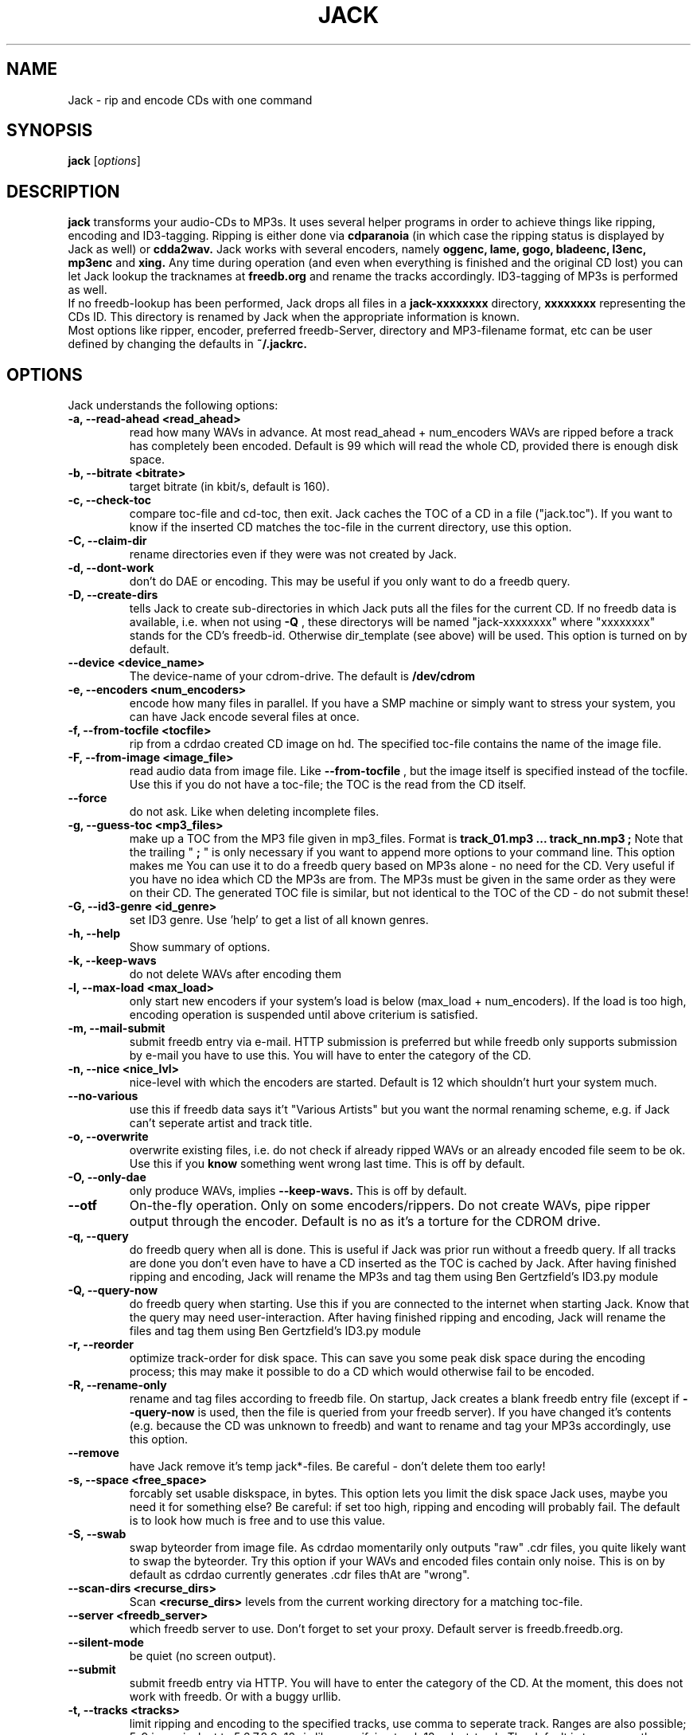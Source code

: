 .\"                                      Hey, EMACS: -*- nroff -*-
.\" First parameter, NAME, should be all caps
.\" Second parameter, SECTION, should be 1-8, maybe w/ subsection
.\" other parameters are allowed: see man(7), man(1)
.\"TH JACK 1 "#SHORTDATE#"
.TH JACK 1
.\" Please adjust this date whenever revising the manpage.
.\"
.\" Some roff macros, for reference:
.\" .nh        disable hyphenation
.\" .hy        enable hyphenation
.\" .ad l      left justify
.\" .ad b      justify to both left and right margins
.\" .nf        disable filling
.\" .fi        enable filling
.\" .br        insert line break
.\" .sp <n>    insert n+1 empty lines
.\" for manpage-specific macros, see man(7)
.SH NAME
Jack \- rip and encode CDs with one command
.SH SYNOPSIS
.B jack
.RI [ options ]
.SH DESCRIPTION
.B jack 
transforms your audio-CDs to MP3s. It uses several helper programs
in order to achieve things like ripping, encoding and ID3-tagging. 
Ripping is either done via
.B cdparanoia
(in which case the ripping status is displayed by Jack as well) or
.B cdda2wav.
Jack works with several encoders, namely 
.B oggenc, lame, gogo, bladeenc, l3enc, mp3enc
and
.B xing.
Any time during operation (and even when everything is finished and
the original CD lost) you can let Jack lookup the tracknames at 
.B freedb.org
and rename the tracks accordingly. ID3-tagging of MP3s is performed
as well. 
.br
If no freedb-lookup has been performed, Jack drops all files in a
.B jack-xxxxxxxx
directory, 
.B xxxxxxxx
representing the CDs ID. This directory is renamed by Jack when the
appropriate information is known.
.br 
Most options like ripper, encoder, preferred freedb-Server, directory
and MP3-filename format, etc can be user defined by changing the
defaults in 
.B ~/.jackrc.
.PP
.\" TeX users may be more comfortable with the \fB<whatever>\fP and
.\" \fI<whatever>\fP escape sequences to invode bold face and italics, 
.\" respectively.

.SH OPTIONS
Jack understands the following options:
.TP
.B \-a, \-\-read-ahead <read_ahead>
read how many WAVs in advance. At most read_ahead + num_encoders
WAVs are ripped before a track has completely been encoded.
Default is 99 which will read the whole CD, provided there is
enough disk space.
.TP
.B \-b, \-\-bitrate <bitrate>
target bitrate (in kbit/s, default is 160).
.TP
.B \-c, \-\-check-toc 
compare toc-file and cd-toc, then exit. Jack caches the TOC of a
CD in a file ("jack.toc"). If you want to know if the inserted CD
matches the toc-file in the current directory, use this option.
.TP
.B \-C, \-\-claim-dir
rename directories even if they were was not created by Jack.
.TP
.B \-d, \-\-dont-work
don't do DAE or encoding. This may be useful if you only want to
do a freedb query.
.TP
.B \-D, \-\-create-dirs 
tells Jack to create sub-directories in which Jack puts all the
files for the current CD. If no freedb data is available, i.e.
when not using 
.B -Q
, these directorys will be named "jack-xxxxxxxx"
where "xxxxxxxx" stands for the CD's freedb-id. Otherwise
dir_template (see above) will be used. This option is turned on
by default.
.TP
.B \-\-device <device_name>
The device-name of your cdrom-drive. The default is 
.B /dev/cdrom
.TP
.B \-e, \-\-encoders <num_encoders>
encode how many files in parallel. If you have a SMP machine or
simply want to stress your system, you can have Jack encode
several files at once.
.TP
.B \-f, \-\-from-tocfile <tocfile>
rip from a cdrdao created CD image on hd. The specified toc-file 
contains the name of the image file.
.TP
.B \-F, \-\-from-image <image_file>
read audio data from image file. Like
.B \-\-from-tocfile
, but the
image itself is specified instead of the tocfile. Use this if you
do not have a toc-file; the TOC is the read from the CD itself.
.TP
.B \-\-force
do not ask. Like when deleting incomplete files.
.TP
.B \-g, \-\-guess-toc <mp3_files>
make up a TOC from the MP3 file given in mp3_files. Format is 
.B track_01.mp3 ... track_nn.mp3 ;
Note that the trailing "
.B ;
" is only necessary if you want to
append more options to your command line. This option makes me
You can use it to do a freedb query based on
MP3s alone - no need for the CD. Very useful if you have no idea
which CD the MP3s are from. The MP3s must be given in the same
order as they were on their CD. The generated TOC file is
similar, but not identical to the TOC of the CD - do not submit
these!
.TP
.B \-G, \-\-id3-genre <id_genre>
set ID3 genre. Use 'help' to get a list of all known genres.
.TP
.B \-h, \-\-help
Show summary of options.
.TP
.B \-k, \-\-keep-wavs
do not delete WAVs after encoding them
.TP
.B \-l, \-\-max-load <max_load>
only start new encoders if your system's load is below (max_load
+ num_encoders). If the load is too high, encoding operation is
suspended until above criterium is satisfied.
.TP
.B \-m, \-\-mail-submit
submit freedb entry via e-mail. HTTP submission is preferred but
while freedb only supports submission by e-mail you have to use
this. You will have to enter the category of the CD.
.TP
.B \-n, \-\-nice <nice_lvl>
nice-level with which the encoders are started. Default is 12
which shouldn't hurt your system much.
.TP
.B \-\-no-various
use this if freedb data says it't "Various Artists" but you want
the normal renaming scheme, e.g. if Jack can't seperate artist
and track title.
.TP
.B \-o, \-\-overwrite
overwrite existing files, i.e. do not check if already
ripped WAVs or an already encoded file seem to be ok. Use this if
you
.B know
something went wrong last time. This is off by default.
.TP
.B \-O, \-\-only-dae
only produce WAVs, implies 
.B \-\-keep-wavs.
This is off by default.
.TP
.B \-\-otf
On-the-fly operation. Only on some encoders/rippers. Do not
create WAVs, pipe ripper output through the encoder. Default is
no as it's a torture for the CDROM drive.
.TP
.B \-q, \-\-query
do freedb query when all is done. This is useful if Jack was prior
run without a freedb query. If all tracks are done you don't even
have to have a CD inserted as the TOC is cached by Jack. After
having finished ripping and encoding, Jack will rename the MP3s
and tag them using Ben Gertzfield's ID3.py module
.TP
.B \-Q, \-\-query-now
do freedb query when starting. Use this if you are connected to
the internet when starting Jack. Know that the query may need
user-interaction. After having finished ripping and encoding, Jack
will rename the files and tag them using Ben Gertzfield's ID3.py
module
.TP
.B \-r, \-\-reorder
optimize track-order for disk space. This can save you some peak
disk space during the encoding process; this may make it possible
to do a CD which would otherwise fail to be encoded.
.TP
.B \-R, \-\-rename-only
rename and tag files according to freedb file. On startup, Jack
creates a blank freedb entry file (except if 
.B \-\-query-now
is used, 
then the file is queried from your freedb server). If you have
changed it's contents (e.g. because the CD was unknown to freedb)
and want to rename and tag your MP3s accordingly, use this option.
.TP
.B \-\-remove
have Jack remove it's temp jack*-files.
Be careful - don't delete them too early!
.TP
.B \-s, \-\-space <free_space>
forcably set usable diskspace, in bytes. This option lets you
limit the disk space Jack uses, maybe you need it for something
else? Be careful: if set too high, ripping and encoding will
probably fail. The default is to look how much is free and to use
this value.
.TP
.B \-S, \-\-swab
swap byteorder from image file. As cdrdao momentarily only
outputs "raw" .cdr files, you quite likely want to swap the
byteorder. Try this option if your WAVs and encoded files contain 
only noise.
This is on by default as cdrdao currently generates .cdr files
thAt are "wrong".
.TP
.B \-\-scan-dirs <recurse_dirs>
Scan 
.B <recurse_dirs>
levels from the current working directory for a matching toc-file.
.TP
.B \-\-server <freedb_server> 
which freedb server to use. Don't forget to set your proxy.
Default server is freedb.freedb.org.
.TP
.B \-\-silent-mode
be quiet (no screen output).
.TP
.B \-\-submit
submit freedb entry via HTTP. You will have to enter the category
of the CD. At the moment, this does not work with freedb. Or with
a buggy urllib.
.TP
.B \-t, \-\-tracks <tracks>
limit ripping and encoding to the specified tracks, use comma to
seperate track. Ranges are also possible; 5-9 is equivalent to
5,6,7,8,9; 12- is like specifying track 12,...,last_track. The
default is to process the whole CD.
.TP
.B \-\-todo
print what would be done and exit.
.TP
.B \-u, \-\-undo-rename
undo file renaming and exit. If you don't like how Jack renamed
your files, use this option to restore the previous state. Note
that ID3 tags are not restored.
.TP
.B \-\-upd-progress
have Jack re-create it's temp files. Use this if you deleted them
too early.
.TP
.B \-v, \-\-vbr
Generate variable bitrate files, only on encoders which support
this. Default is no.
.TP
.B \-\-various
when parsing freedb data, Jack assumes that if the disc's artist
s set to "Various Artists" the track titles have the format
"[artist] - [title]". If the disc title is set to something else
and you still want above behaviour, use 
.B \-\-various.
.TP.
.B \-\-various-swap
exchange artist and title
.TP
.B \-x, \-\-exec
run predefined command when finished.
.TP
.B \-Y, \-\-id3-year <id3_year>
set ID3 year.
.br
.br
.SH EXAMPLES
Insert a CD, fire up jack:
.RS
jack
.RE
.PP
Now watch it work. It's fun for a while. After having finished, you have
the follwing files on your HD: track_01.mp3, track_02.mp3, ...,
track_nn.mp3 plus jack.toc, jack.freedb, jack.progress. The last three are
used to store the state jack is in so it can resume work when
interrupted.
.br
Jack will create a directory called jack-xxxxxxxx for you, there it
stores all the file for the CD whose id is xxxxxxxx. After a freedb query
this directory is renamed to something human readable, like "Artist -
Title".
.br
When jack is interrupted, call it again using the same commandline as
before to resume work, in this case
.RS
jack
.RE
.PP
Now let's try a freedb query:
.RS
jack -q
.RE
.PP
when succesful the files are now renamed to something more readable and
have been ID3 tagged accordingly. jack.freedb contains the queried freedb
entry, the original file has been backed up to jack.freedb.bak.
.br
All in one: query, rip, encode, cleanup:
.RS
jack -Q --remove
.RE
.PP
.br
.SH AUTHOR
Arne Zellentin <arne@unix-ag.org> is the author of Jack.
.br
This manual page was written by Michael Banck <mbanck@gmx.net>
for the Debian GNU/Linux system (but may be used by others).
